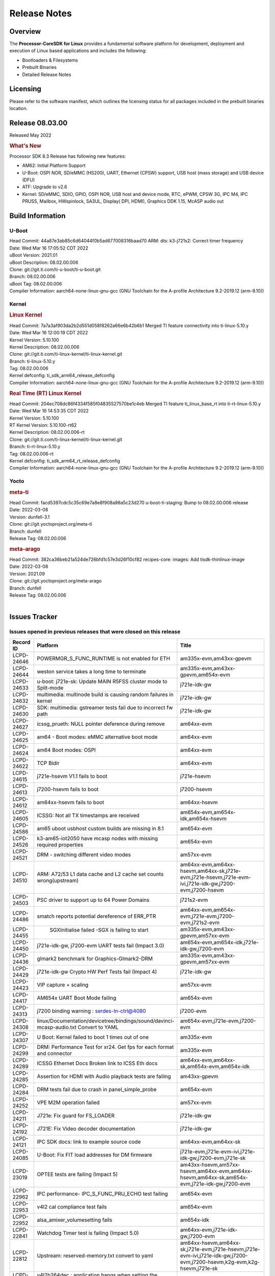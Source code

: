 ************************************
Release Notes
************************************
.. http://processors.wiki.ti.com/index.php/Processor_SDK_Linux_Release_Notes

Overview
========

The **Processor-CoreSDK for Linux**
provides a fundamental software platform for development, deployment and
execution of Linux based applications and includes the following:

-  Bootloaders & Filesystems
-  Prebuilt Binaries
-  Detailed Release Notes

Licensing
=========

Please refer to the software manifest, which outlines the licensing
status for all packages included in the prebuilt binaries location. 

Release 08.03.00
==================

Released May 2022

.. rubric:: What's New
   :name: whats-new

Processor SDK 8.3 Release has following new features:

- AM62: Initial Platform Support
- U-Boot: OSPI NOR, SD/eMMC (HS200), UART, Ethernet (CPSW) support,
  USB host (mass storage) and USB device (DFU)
- ATF: Upgrade to v2.6
- Kernel: SD/eMMC, SDIO, GPIO, OSPI NOR, USB host and device mode, RTC, ePWM,
  CPSW 3G, IPC M4, IPC PRUSS, Mailbox, HWspinlock, SA3UL,
  Display( DPI, HDMI), Graphics DDK 1.15, McASP audio out

Build Information
=====================================

U-Boot
-------------------------

| Head Commit: 44a87e3ab85c6d64044f0b5ad677008316baad70 ARM: dts: k3-j721s2: Correct timer frequency
| Date: Wed Mar 16 17:05:52 CDT 2022
| uBoot Version: 2021.01
| uBoot Description: 08.02.00.006
| Clone: git://git.ti.com/ti-u-boot/ti-u-boot.git
| Branch: 08.02.00.006
| uBoot Tag: 08.02.00.006

| Compiler Information:  aarch64-none-linux-gnu-gcc (GNU Toolchain for the A-profile Architecture 9.2-2019.12 (arm-9.10))

Kernel
-------------------------
.. rubric:: Linux Kernel
   :name: linux-kernel

| Head Commit: 7a7a3af903da2b2d551d058f8262a66e6b42b6b1 Merged TI feature connectivity into ti-linux-5.10.y
| Date: Wed Mar 16 12:00:19 CDT 2022
| Kernel Version: 5.10.100
| Kernel Description: 08.02.00.006

| Clone: git://git.ti.com/ti-linux-kernel/ti-linux-kernel.git
| Branch: ti-linux-5.10.y
| Tag: 08.02.00.006
| Kernel defconfig: ti_sdk_arm64_release_defconfig

| Compiler Information:  aarch64-none-linux-gnu-gcc (GNU Toolchain for the A-profile Architecture 9.2-2019.12 (arm-9.10))

.. rubric:: Real Time (RT) Linux Kernel
   :name: real-time-rt-linux-kernel

| Head Commit: 204ec708dc86f4334f585f04835527570be1c4eb Merged TI feature ti_linux_base_rt into ti-rt-linux-5.10.y
| Date: Wed Mar 16 14:53:35 CDT 2022
| Kernel Version: 5.10.100
| RT Kernel Version: 5.10.100-rt62
| Kernel Description: 08.02.00.006-rt

| Clone: git://git.ti.com/ti-linux-kernel/ti-linux-kernel.git
| Branch: ti-rt-linux-5.10.y
| Tag: 08.02.00.006-rt
| Kernel defconfig: ti_sdk_arm64_rt_release_defconfig

| Compiler Information:  aarch64-none-linux-gnu-gcc (GNU Toolchain for the A-profile Architecture 9.2-2019.12 (arm-9.10))

Yocto
------------------------
.. rubric:: meta-ti
   :name: meta-ti

| Head Commit: facd5397cdc5c35c69e7a8e8f908a98a5c23d270 u-boot-ti-staging: Bump to 08.02.00.006 release
| Date: 2022-03-08
| Version: dunfell-3.1

| Clone: git://git.yoctoproject.org/meta-ti
| Branch: dunfell
| Release Tag: 08.02.00.006

.. rubric:: meta-arago
   :name: meta-arago

| Head Commit: 382ca36beb21a524de726bfd1c57e3d26f10cf82 recipes-core: images: Add tisdk-thinlinux-image
| Date: 2022-03-08
| Version: 2021.09

| Clone: git://git.yoctoproject.org/meta-arago
| Branch: dunfell
| Release Tag: 08.02.00.006
|

Issues Tracker
=====================================

Issues opened in previous releases that were closed on this release
---------------------------------------------------------------------

.. csv-table::
   :header: "Record ID", "Platform", "Title"
   :widths: 15, 30, 100

   "LCPD-24646","POWERMGR_S_FUNC_RUNTIME is not enabled for ETH","am335x-evm,am43xx-gpevm"
   "LCPD-24644","weston service takes a long time to terminate","am335x-evm,am43xx-gpevm,am654x-evm"
   "LCPD-24633","u-boot: j721e-sk: Update MAIN R5FSS cluster mode to Split-mode","j721e-idk-gw"
   "LCPD-24632","multimedia: multinode build is causing random failures in kernel ","j721e-idk-gw"
   "LCPD-24630","SDK: multimedia: gstreamer tests fail due to incorrect fw path ","j721e-idk-gw"
   "LCPD-24627","icssg_prueth: NULL pointer deference during remove","am64xx-evm"
   "LCPD-24625","am64 - Boot modes: eMMC alternative boot mode","am64xx-evm"
   "LCPD-24624","am64 Boot modes: OSPI","am64xx-evm"
   "LCPD-24622","TCP Bidir","am64xx-evm"
   "LCPD-24615","j721e-hsevm V1.1 fails to boot","j721e-hsevm"
   "LCPD-24613","j7200-hsevm fails to boot","j7200-hsevm"
   "LCPD-24612","am64xx-hsevm fails to boot","am64xx-hsevm"
   "LCPD-24605","ICSSG: Not all TX timestamps are received","am654x-evm,am654x-idk,am654x-hsevm"
   "LCPD-24586","am65 uboot usbhost custom builds are missing in 8.1","am654x-evm"
   "LCPD-24526","k3-am65-iot2050 have mcasp nodes with missing required properties ","am654x-evm"
   "LCPD-24521","DRM - switching different video modes","am57xx-evm"
   "LCPD-24510","ARM: A72/53 L1 data cache and L2 cache set counts wrong(upstream)","am64xx-evm,am64xx-hsevm,am64xx-sk,j721e-evm,j721e-hsevm,j721e-evm-ivi,j721e-idk-gw,j7200-evm,j7200-hsevm"
   "LCPD-24503","PSC driver to support up to 64 Power Domains","j721s2-evm"
   "LCPD-24486","smatch reports potential dereference of ERR_PTR","am64xx-evm,am654x-evm,j721e-evm,j7200-evm,j721s2-evm"
   "LCPD-24455"," SGXInitialise failed -SGX is failing to start","am335x-evm,am43xx-gpevm,am57xx-evm"
   "LCPD-24450","j721e-idk-gw, j7200-evm UART tests fail (Impact 3.0)","am654x-evm,am654x-idk,j721e-idk-gw,j7200-evm"
   "LCPD-24436","glmark2 benchmark for Graphics-Glmark2-DRM","am335x-evm,am43xx-gpevm,am57xx-evm"
   "LCPD-24429","j721e-idk-gw Crypto HW Perf Tests fail (Impact 4)","j721e-idk-gw"
   "LCPD-24423","VIP capture + scaling","am57xx-evm"
   "LCPD-24417","AM654x UART Boot Mode failing","am654x-evm"
   "LCPD-24313","j7200 binding warning : serdes-ln-ctrl@4080","j7200-evm"
   "LCPD-24308","linux/Documentation/devicetree/bindings/sound/davinci-mcasp-audio.txt Convert to YAML","am654x-evm,j721e-evm,j7200-evm"
   "LCPD-24307","U Boot: Kernel failed to boot 1 times out of one","am335x-evm"
   "LCPD-24299","DRM: Performance Test for xr24. Get fps for each format and connector","am335x-evm"
   "LCPD-24289","ICSSG Ethernet Docs Broken link to ICSS Eth docs","am64xx-evm,am64xx-sk,am654x-evm,am654x-idk"
   "LCPD-24285","Assertion for HDMI with Audio playback tests are failing","am43xx-gpevm"
   "LCPD-24284","DRM tests fail due to crash in panel_simple_probe","am654x-evm"
   "LCPD-24252","VPE M2M operation failed","am57xx-evm"
   "LCPD-24211","J721e: Fix guard for FS_LOADER","j721e-idk-gw"
   "LCPD-24192","J721E: Fix Video decoder documentation","j721e-idk-gw"
   "LCPD-24121","IPC SDK docs: link to example source code","am64xx-evm,am64xx-sk"
   "LCPD-24085","U-Boot: Fix FIT load addresses for DM firmware ","j721e-evm,j721e-evm-ivi,j721e-idk-gw,j7200-evm,j721e-sk"
   "LCPD-23019","OPTEE tests are failing (Impact 5)","am43xx-hsevm,am57xx-hsevm,am64xx-evm,am64xx-hsevm,am64xx-sk,am654x-evm,j721e-idk-gw,j7200-evm"
   "LCPD-22962","IPC performance- IPC_S_FUNC_PRU_ECHO test failing","am654x-evm"
   "LCPD-22953","v4l2 cal compliance test fails","am654x-evm"
   "LCPD-22952","alsa_amixer_volumesetting fails","am654x-idk"
   "LCPD-22841","Watchdog Timer test is failing (Impact 5.0)","am64xx-evm,j721e-idk-gw,j7200-evm"
   "LCPD-22812","Upstream: reserved-memory.txt  convert to yaml","am64xx-hsevm,am64xx-sk,j721e-evm,j721e-hsevm,j721e-evm-ivi,j721e-idk-gw,j7200-evm,j7200-hsevm,k2g-evm,k2g-hsevm,j721e-sk"
   "LCPD-22549","v4l2h264dec : application hangs when setting the pipeline to null","j721e-idk-gw"
   "LCPD-22323","Build failures on arago-mainline with pdm-anomaly-detection","dra7xx-evm"
   "LCPD-21986","j721e U-Boot DDR50 mode cannot be tested using the default image","j721e-idk-gw"
   "LCPD-20691","AM65xx - lcd backlight scenario not enabled (Impact 1)","am654x-evm"
   "LCPD-19718","2020-10-06_next: X15 does'nt boot","am57xx-beagle-x15"
   "LCPD-18270","Ivi shell test fails. Lib ivi-controller.so and other components are missing from the file system","am335x-evm,am43xx-gpevm,am571x-idk,am572x-idk,am574x-idk,am57xx-evm,am57xx-beagle-x15,am654x-evm,am654x-idk,dra71x-evm,dra72x-evm,dra76x-evm,dra7xx-evm,j721e-evm,j721e-evm-ivi,j721e-idk-gw"
   "LCPD-16664","MMU Alloc errors and Kernel Oops with RT build","am654x-evm,am654x-idk"
   "LCPD-16130","Exception triggered by drm_dev_unregister during poweroff","j721e-evm,j721e-evm-ivi,j721e-idk-gw"

|


Issues found and closed on this release that may be applicable to prior releases
-----------------------------------------------------------------------------------
.. csv-table::
   :header: "Record ID", "Title", "Platform"
   :widths: 15, 70, 20

   "LCPD-25536","DM should be relocated on AM62 to be inline with TF-A and OPTEE locations","am62xx-evm,am62xx-sk"
   "LCPD-25522","AM64: Ethernet broken at u-Boot prompt","am64xx-evm,am64xx-sk"
   "LCPD-25519","J7: R5 SPL tick timer frequency is wrong","j721e-evm,j721e-hsevm,j721e-idk-gw,j7200-evm,j721s2-evm"
   "LCPD-25499","J7AEP: Add missing PSI-L thread map for main CPSW2G","j721s2-evm"
   "LCPD-25337","j721e Failing DFU Test","j721e-idk-gw"
   "LCPD-25302","J721s2: Seeing DSS clock failures when McASP is enabled","j721s2-evm"
   "LCPD-25292","remoteproc/omap: IPU2 does not load correctly","am571x-idk,am572x-idk,am574x-idk,am57xx-evm,am57xx-beagle-x15,dra71x-evm,dra72x-evm,dra76x-evm,dra7xx-evm"
   "LCPD-25270","J721E: Fix the bootcmd","j721e-evm,j721e-hsevm"
   "LCPD-25260","j721e: codec: fix memory leak in driver","j721e-idk-gw"
   "LCPD-25257","Failing DRM Test (Impact 7)","j721e-idk-gw"
   "LCPD-25194","j721e IPC failures (impact 7)","j721e-idk-gw"
   "LCPD-25186","J721S2: Fix OSPI boot mode","j721s2-evm"
   "LCPD-25185","J721S2: Fix the MSMC configuration to use full RAM","j721s2-evm"
   "LCPD-25074","AM64 HS Boot broken ","am64xx-hsevm"
   "LCPD-25070","am64xx-sk uboot build failed to boot due to ","am64xx-sk"
   "LCPD-25014","ramfs boot fails when using tisdk-base-image","am64xx-evm,am654x-evm,j721e-idk-gw,j7200-evm,j721s2-evm"
   "LCPD-24859","j721e: TPS659413: Correct the min/max voltages of VDD_CPU","j721e-evm,j721e-hsevm,j721e-evm-ivi,j721e-idk-gw"
   "LCPD-24855","j721s2: wkup_gpio: The interrupt-parent populated is wrong","j721s2-evm"
   "LCPD-24854","Continuous DPCD read error messages if Display is not connected ","j721s2-evm"
   "LCPD-24845","U-Boot: j721e 1.1 is detecting as 2.0","j721e-idk-gw"
   "LCPD-24813","am57xx Daily tests - fails to boot on pg1.1 , rev2","am57xx-evm"
   "LCPD-24802","j721s2-evm: MMU table addresses are incorrect","j721s2-evm"
   "LCPD-24777","j721e SR1.1 version reported incorrectly in U-Boot","j721e-idk-gw"
   "LCPD-24743","am335x-evm : Weston service fails to terminate","am335x-evm"
   "LCPD-24734","Encoder: V4L2 tests are failing for NV12,H264","j721e-sk"
   "LCPD-24716","am654: Module pruss_soc_bus is missing","am654x-evm,am654x-idk"
   "LCPD-24684","Weston service fails to start during boot","am57xx-evm"
   "LCPD-24664","j721e-hsevm pg1.0 fails to boot","j721e-hsevm"

|

Errata Workarounds Available in this Release
------------------------------------------------
.. csv-table::
   :header: "Record ID", "Title"
   :widths: 15, 180

   "LCPD-22890","PCIe: Link up failure when unused lanes are not assigned to PCIe Controller"
   "LCPD-22576","UART: Possible underflow condition when using EDMA with UART1, UART2, UART3"
   "LCPD-22573","DPHY: Reset sequence issue can lead to undefined module behavior"
   "LCPD-22544","DDR: LPDDR4 should be configured to 2666 MT/S"
   "LCPD-22543","CPSW: ALE IET Express Packet Drops"
   "LCPD-22424","PCIe: SERDES output reference clock cannot be used"
   "LCPD-22293","UFS: Auto-Hibernate can cause false entry/exit errors"
   "LCPD-22249","UDMA: Force teardown bitfield readback is masked in realtime TX/RX registers"
   "LCPD-20123","MPU COUNTER_REALTIME saturates after several hundred days"
   "LCPD-19987","UDMAP: Spurious ECC errors due to MAIN/MCU NAVSS rofifo_wr_byten issue"
   "LCPD-19986","UDMAP: TX Channel SA2UL teardown issue"
   "LCPD-19966","I3C: SDAPULLEN drives low instead of Hi-Z"
   "LCPD-19965","OSPI PHY Controller Bug Affecting Read Transactions"
   "LCPD-19874","PSIL: Clock stop operation can result in undefined behavior"
   "LCPD-19811","CPSW: ALE incorrectly routes packets with CRC errors"
   "LCPD-19586","USB: 2.0 PHY hangs if received signal amplitude crosses squelch threshold multiple times within the same packet"
   "LCPD-19561","R5FSS: Lock-step mode of operation is not functional"
   "LCPD-19447","DSS: Disabling a layer connected to Overlay may result in synclost during the next frame"
   "LCPD-19068","DSS: Disabling a layer connected to Overlay may result in synclost during the next frame"
   "LCPD-19056","USB: DMA hangs if USB reset is received during DMA transfer in device mode"
   "LCPD-19048","USB: Invalid termination of DMA transfer for endpoint following Isochronous endpoint in Superspeed device mode"
   "LCPD-19047","USB: Race condition while reading TRB from system memory in device mode"
   "LCPD-19041","PCIe: End of Interrupt (EOI) not enabled for PCIe legacy interrupts"
   "LCPD-19032","CPSW: CPSW Does Not Support Intersperced Express Traffic (IET -- P802.3br/D2.0) In 10/100Mbps Mode"
   "LCPD-19031","[CPTS] GENF (and ESTF)  Reconfiguration Issue"
   "LCPD-19030","USB: USB2PHY Charger Detect is enabled by default without VBUS presence"
   "LCPD-19029","PCI-Express (PCIe) May Corrupt Inbound Data"
   "LCPD-19028","DSS : DSS DPI Interface does not support BT.656 and BT.1120 output modes"
   "LCPD-19027","CPSW does not support CPPI receive checksum (Host to Ethernet) offload feature"
   "LCPD-19026","MMCSD: Negative Current from UHS-I PHY May Create an Over-Voltage Condition on VDDS6 and VDDS7 which exposes the Device to a Significant Reliability Risk"
   "LCPD-19025","IO, MMCSD: Incorrect IO Power Supply Connectivity Prevent Dynamic Voltage Change on VDDSHV6 and VDDSHV7"
   "LCPD-19024","RINGACC and UDMA ring state interoperability issue after channel teardown"
   "LCPD-19022","UDMA-P Real-time Remote Peer Registers not Functional Across UDMA-P Domains"
   "LCPD-18999","PCIe: Endpoint destination select attribute (ASEL) based routing issue"
   "LCPD-18996","Hyperflash: Hyperflash is not functional"
   "LCPD-18995","OSPI: OSPI Boot doesn't support some xSPI modes or xSPI devices"
   "LCPD-18981","UDMAP: Packet mode descriptor Address Space Select Field Restrictions"
   "LCPD-18980","PCIe: Gen2 capable endpoint devices always enumerate as Gen1"
   "LCPD-18979","MCAN: Message Transmitted with Wrong Arbitration and Control Fields (Early Start of Frame)"
   "LCPD-18952","DSS : DSS Does Not Support YUV Pixel Data Formats"
   "LCPD-17806","Cortex-R5F: Deadlock might occur  when one or more MPU regions is configured for write allocate mode"
   "LCPD-17788","PCI-Express: GEN3 (8GT/s) Operation Not Supported."
   "LCPD-17786","UART: Spurious UART Interrupts When Using DMA"
   "LCPD-17784","CPSW: CPSW Does Not Support Intersperced Express Traffic (IET -- P802.3br/D2.0) In 10/100Mbps Mode"
   "LCPD-17783","USB: USB2PHY Charger Detect is enabled by default without VBUS presence"
   "LCPD-17333","[CPTS] GENF (and ESTF)  Reconfiguration Issue"
   "LCPD-17220","U-Boot Hyperbus: Hyperflash reads limited to 125MHz max. frequency"
   "LCPD-16904","PCIe: Unsupported request (UR) or Configuration Request Retry Status (CRS) in configuration completion response packets results in external abort"
   "LCPD-16643","Hyperbus: Hyperflash reads limited to 125MHz max. frequency"
   "LCPD-16605","MMC: MMC1/2 Speed Issue"
   "LCPD-16538","PCI-Express (PCIe) May Corrupt Inbound Data"
   "LCPD-14941","RINGACC and UDMA ring state interoperability issue after channel teardown"
   "LCPD-14579","DSS : DSS Does Not Support YUV Pixel Data Formats"
   "LCPD-14577","CPSW does not support CPPI receive checksum (Host to Ethernet) offload feature"
   "LCPD-14187","UDMA-P Real-time Remote Peer Registers not Functional Across UDMA-P Domains"
   "LCPD-14185","MSMC: Non-coherent memory access to coherent memory can cause invalidation of snoop filter"
   "LCPD-14184","USB:  SuperSpeed USB Non-Functional"
   "LCPD-9084","i887: Software workaround to limit mmc3 speed to 64MHz"
   "LCPD-8294","37 pins + VOUT pins need slow slew enabled for timing and reliability respectively"
   "LCPD-8277","u-boot: j6: SATA is not shutdown correctly as per errata i818"
   "LCPD-7642","MMC/SD: i832: return DLL to default reset state with CLK gated if not in SDR104/HS200 mode."
   "LCPD-6907","Workaround errata i880 for RGMII2 is missing"
   "LCPD-5931","DRA7xx: AM57xx: mmc: upstream errata workaround for i834"
   "LCPD-5924","ALL: CONNECTIVITY: CPSW: errata i877 workarround for cpsw"
   "LCPD-5836","CAL: Errata: i913: CSI2 LDO needs to be disabled when module is powered on"
   "LCPD-5309","LCPD:  i896: USB Port disable doesnt work"
   "LCPD-5308","i897: USB Stop Endpoint doesnt work in certain circumstances"
   "LCPD-5052","Upstream: Post the dmtimer errata fix for i874"
   "LCPD-4975","DSS AM5/DRA7: implement WA for errata i886"
   "LCPD-4912","DRA7: USB: Implement ErrataID_i896_PED_issue"
   "LCPD-4910","J6/OMAP5: errata i810 implementation"
   "LCPD-4648","[rpmsg 2014 LTS] Implement errata i879 - DSP MStandby requires CD_EMU in SW_WKUP"
   "LCPD-4647","[rpmsg 2015 LTS] Implement errata i879 - DSP MStandby requires CD_EMU in SW_WKUP"
   "LCPD-4225","J6: Errata: i834: Investigate possibility of software workaround"
   "LCPD-4218","Implement Workaround for Errata i813 - Spurious Thermal Alert Generation When Temperature Remains in Expected Range"
   "LCPD-4217","Implement Workaround for Errata i814 - Bandgap Temperature read Dtemp can be corrupted"
   "LCPD-4195","J6: SATA: Investigate applicability of i807"
   "LCPD-4184","Implement workaround for errata i814 - Bandgap Temperature read Dtemp can be corrupted"
   "LCPD-1776","[J6 SATA Adaptation] J6 - Errata i783, SATA Lockup After SATA DPLL Unlock/Relock"
   "LCPD-1188","J6: Baseport: Errata i877: RGMII clocks must be enabled to avoid IO timing degradation due to Assymetric Aging"
   "LCPD-1146","DMM hang: Errata VAYU-BUG02976 (i878) (register part)"
   "LCPD-1108","J6: Wrong Access In 1D Burst For YUV4:2:0-NV12 Format (Errata i631)"
   "LCPD-1087","J6: MMC: Errata: i802: OMAP5430 MMCHS: DCRC errors during tuning procedure"
   "LCPD-976","J6/J6eco: 32clk is psuedo (erratum i856) - clock source"
   "LCPD-975","J6/J6eco: 32clk is psuedo (erratum i856) - realtime counter"
   "LCPD-876","OMAP5: Errata i810: DPLL Controller Sticks when left clock requests are removed"

|

SDK Known Issues
-----------------
.. csv-table::
   :header: "Record ID","Platform", "Title","Workaround"
   :widths: 15, 30, 70, 30

    "LCPD-25506","am57xx-evm","Performance test failed for glmark2 benchmark ( Graphics-Glmark2-DRM)",""
    "LCPD-25332","j721e-idk-gw","J721e Failing graphics test",""
    "LCPD-25221","j721e-idk-gw"," j721e-idk-gw failing Glmark2-DRM Test (Impact 1)",""
    "LCPD-24757","j721e-sk","Encoder: Multi-channel H264 test failing on j7-sk",""
    "LCPD-24733","j721e-sk","Gstreamer video decode test failing for H.264",""
    "LCPD-24689","am335x-evm,am57xx-evm","libcurl does not honor http_proxy",""
    "LCPD-24619","j721e-idk-gw","Bitbake fails in different timezone",""
    "LCPD-24475","j721e-idk-gw","Performance of H.265 decoder is poor",""
    "LCPD-24421","j721s2-evm","meta-arago: psplash patches not in sync",""
    "LCPD-24290","j721e-idk-gw","Decoder + kmssink elements generates pink and green frames blinking",""
    "LCPD-22972","j721e-idk-gw","j721e-idk-gw GLBenchmark GLB25_EgyptTestStandardOffscreen_inherited test ",""
    "LCPD-22921","j721e-idk-gw","j721e PVR profiling with PVRPerfServer test is failing",""
    "LCPD-22542","j721e-idk-gw","v4l2h264dec is giving high latency compared to SW decoder",""
    "LCPD-22361","am57xx-evm","SGX Lockup with gstreamer + weston",""
    "LCPD-21298","j721e-evm,j721e-evm-ivi,j721e-idk-gw","Frame Buffer Decompression does not show expected improvement",""
    "LCPD-20620","j721e-idk-gw","J721e: Gstreamer warning seen with video decoder mjpeg test",""
    "LCPD-20038","am64xx-evm","OPTEE test applications are missing from rootfs",""
    "LCPD-19948","am57xx-evm,am654x-evm,j721e-evm","Yocto: stream recipe is incorrect",""
    "LCPD-19894","j721e-idk-gw","UYVY texture test fails due to internal data stream error",""
    "LCPD-19858","am335x-evm,am335x-hsevm,am335x-ice,am335x-sk,am43xx-epos,am43xx-gpevm,am43xx-hsevm,am437x-idk,am437x-sk,am571x-idk,am572x-idk,am574x-idk,am574x-hsidk,am57xx-evm,am57xx-beagle-x15,am57xx-hsevm,am64xx-evm,am64xx-vlab,am64xx-zebu,am654x-evm,am654x-idk,am654x-hsevm,beaglebone,bbai,beaglebone-black,dra71x-evm,dra71x-hsevm,dra72x-evm,dra72x-hsevm,dra76x-evm,dra76x-hsevm,dra7xx-evm,dra7xx-hsevm,j721e-evm,j721e-hsevm,j721e-evm-ivi,j721e-idk-gw,j7200-evm,j7200-hsevm,k2e-evm,k2e-hsevm,k2g-evm,k2g-hsevm,k2g-ice,k2hk-evm,k2hk-hsevm,k2l-evm,k2l-hsevm","OE: OPTEE label used in SDK is old and wrong",""
    "LCPD-19835","am574x-hsidk","AM57-HS : E/TC:0 ti_sip_handler boot warning ",""
    "LCPD-19743","j7200-evm,j7200-hsevm","Packages.gz is missing",""
    "LCPD-19716","j721e-idk-gw","GFX_XS_FUNC_UYVY_TEXTURE test fails",""
    "LCPD-18908","am654x-evm","GLMark2 fails for am65x",""
    "LCPD-18214","dra7xx-evm","SGX-HW recovery seen with NV12 buffer usage with wayland-drm applications",""
    "LCPD-17817","am335x-hsevm,am43xx-epos,am43xx-hsevm,k2e-hsevm,k2g-hsevm,k2hk-hsevm,k2l-hsevm","Images created with Proc-SECDEV grow with number of times SECDEV has been used",""
    "LCPD-17659","am437x-idk","Disable GPU on AM437x IDK",""
    "LCPD-17449","am335x-evm,am335x-hsevm,am335x-ice,am335x-sk,am43xx-epos,am43xx-gpevm,am43xx-hsevm,am437x-idk,am437x-sk,am571x-idk,am572x-idk,am574x-idk,am574x-hsidk,am57xx-evm,am57xx-beagle-x15,am57xx-hsevm,am654x-evm,am654x-idk,am654x-hsevm,beaglebone,beaglebone-black,dra71x-evm,dra71x-hsevm,dra72x-evm,dra72x-hsevm,dra76x-evm,dra76x-hsevm,dra7xx-evm,dra7xx-hsevm","libasan_preinit.o is missing in devkit",""
    "LCPD-17413","am335x-evm,am43xx-gpevm,am57xx-evm,am654x-evm","QT Webengine-based browser: the mouse does not work within the web page with QPA EGLFS",""
    "LCPD-17412","am654x-evm","QT5 Webengine-based browser crashing with any resize operation",""
    "LCPD-17387","j721e-evm-ivi,j721e-idk-gw","Underflow and CRTC SYNC LOST observed while running GLMark2 (1x1080p + 1x4k)",""
    "LCPD-17304","j721e-evm,j721e-evm-ivi,j721e-idk-gw","Error Recovery Test for VDEC_ERROR_SR_ERROR does not trigger error",""
    "LCPD-17283","j721e-evm,j721e-evm-ivi,j721e-idk-gw","Running Gstreamer's gst-discoverer causes a crash",""
    "LCPD-16366","j721e-evm,j721e-evm-ivi,j721e-idk-gw","RGX kick test fails when 32 sync dependencies are set for each command",""
    "LCPD-16207","am574x-hsidk","Board does not boot sometimes due to crypto crash when debug options are enabled","None"
    "LCPD-15918","am43xx-gpevm,dra7xx-evm,k2g-evm,k2l-hsevm","ti-ipc-rtos gets stuck in xdctools",""
    "LCPD-15864","am57xx-evm","SoC Performance Monitoring tool is still not enabled",""
    "LCPD-15410","dra7xx-evm","vdd_shv_power is ~200mw higher than on previous lts",""
    "LCPD-15367","am335x-evm,am574x-idk","Boot time increased about 15s ",""
    "LCPD-14254","am654x-evm,am654x-idk","meta-ti: Need a recipe update to pick up the new AM65x PRU Ethernet firmwares",""
    "LCPD-13947","am335x-evm","nativesdk-opkg is broken in the devkit",""
    "LCPD-13817","am654x-evm","Qt5 Webengine-based broswer does not work on AM654x with pagesize = 64k",""
    "LCPD-13816","am654x-evm","Chromium-wayland broswer does not work on AM654x with page size = 64k",""
    "LCPD-13443","am57xx-hsevm","Camera is not detected on AM572x-HSEVM",""
    "LCPD-12709","am43xx-hsevm","Boards resets when standby state is attempted ",""
    "LCPD-12405","am335x-evm,am335x-ice,am43xx-epos,am43xx-gpevm,am57xx-evm,dra71x-evm,k2e-evm,k2e-hsevm,k2g-evm,k2g-hsevm,k2l-evm","Openssl certgen fails due to coredump in openssl_gen_cert.sh",""
    "LCPD-12270","dra72x-evm","VDD_SHV5 power consumption is ~ 200mw higher than on previous releases",""
    "LCPD-9923","am335x-evm,am43xx-gpevm,am57xx-evm,k2e-evm,k2g-evm,k2hk-evm,k2l-evm","Error message in boot log for K2 and AM platforms",""
    "LCPD-9616","am57xx-evm","QtCreator GDB (remote) debugging stops working since QT5.7.1","use GDB from Processor SDK 3.2"
    "LCPD-9364","am57xx-hsevm","There are SCM FW warnings during the am57xx-hsevm boot",""
    "LCPD-9254","am43xx-hsevm","Kernel warnings in boot for am437x-hsevm",""
    "LCPD-9006","am57xx-evm,dra72x-evm,dra7xx-evm","Some GLBenchmark tests fail to run",""
    "LCPD-8398","dra7xx-evm,dra7xx-hsevm","gsttestplayer: Reverse playback stops after next seek",""
    "LCPD-8352","am43xx-gpevm,am57xx-evm,dra7xx-evm","weston: stress testing with 75 concurrent instances of simple-egl leads to unresponsive HMI due to running out of memory","1. Restart Wayland application. 2. Restart board if Weston is killed by oom-killer"
    "LCPD-8210","am571x-idk,am572x-idk,am57xx-evm","QT Touchscreen interaction (Bear Whack) crash",""
    "LCPD-7255","am335x-evm,am335x-ice,am335x-sk,am43xx-gpevm,am43xx-hsevm,am437x-idk,am437x-sk,am571x-idk,am572x-idk,am57xx-evm,beaglebone,beaglebone-black,beaglebone-black-ice,dra72x-evm,dra72x-hsevm,dra7xx-evm,dra7xx-hsevm,k2e-evm,k2g-evm,k2g-ice,k2hk-evm,k2l-evm","Telnet login takes too long (~40 seconds)","""Booting with rootfs mounted over NFS might cause ~40 seconds delay on telnet login because DNS entries might not be properly populated. To work around this issue, enter appropriate DNS server IP in resolv.conf. For example:   echo 'nameserver 192.0.2.2' > /etc/resolv.conf;"""
    "LCPD-7130","dra7xx-evm","KMSCube with video does not work",""
    "LCPD-7025","am43xx-gpevm","System takes more than 10 seconds to go from login prompt to system prompt","Automated tests need to account for this boot delay"

|


U-Boot Known Issues
------------------------
.. csv-table::
   :header: "Record ID","Platform", "Title","Workaround"
   :widths: 15, 30, 70, 30

    "LCPD-25540","am64xx-sk","u-boot: usb host boot failed on AM64x SK",""
    "LCPD-25535","am64xx-evm,am64xx-hsevm,am64xx-sk,am654x-evm,am654x-idk,am654x-hsevm,j721e-evm,j721e-hsevm,j7200-evm,j7200-hsevm,j721s2-evm,j721s2-hsevm","UBoot: customized ${optargs} doesn't take affect on K3 devices",""
    "LCPD-25502","j721e-evm,j7200-evm","J721e/J7200: Add the missing UART instances clock/dev data",""
    "LCPD-25263","j721s2-evm","j721s2-evm: U-Boot USBHOST: Superspeed test is failing",""
    "LCPD-25184","j721s2-evm","U-Boot: bootcmd is using invalid main_cpsw0_qsgmii_phyinit for J721S2",""
    "LCPD-24824","j7200-evm","J7200/VCL: u-boot SPL code configuring the SOC DDR PLL (PLL12) incorrectly. Desired boot frequency is 27.5 MHz",""
    "LCPD-24726","am64xx-sk","Uboot qspi read write performance test  failed ",""
    "LCPD-24717","am654x-evm,am654x-idk","am654: PCI-E ethernet interface shows link down in U-Boot",""
    "LCPD-24628","am654x-evm,am654x-idk","am654x-idk DFU boot is failing",""
    "LCPD-24507","am64xx-evm,am64xx-hsevm,am64xx-sk,j721e-idk-gw","U-Boot command ""saveenv"" doesn't save env ",""
    "LCPD-24130","am654x-evm","AM654x: USB MSC boot mode fails",""
    "LCPD-24115","j721e-idk-gw","j721e-idk-gw default mtdparts value in U-BOOT is wrong",""
    "LCPD-24108","j721e-evm,j721e-evm-ivi,j721e-idk-gw","U-Boot: TISCI config ring fail traces seen in OSPI boot mode on J721E",""
    "LCPD-23026","am64xx-evm,am64xx-sk","USB MSC Boot: USB controller not visible from u-boot",""
    "LCPD-23020","am64xx-evm","am64xx-evm: U-Boot PHY autonegotiation failed 2 out of 100 times",""
    "LCPD-22975","am654x-evm,am654x-idk","AM654x: 1Ghz & beyond caused boot hang on SR2.0",""
    "LCPD-22964","j721e-evm,j721e-evm-ivi,j721e-idk-gw,j7200-evm","U-Boot: PLL POSTDIV1 and POSTDIV2 clock parenting is reversed",""
    "LCPD-22904","j721e-idk-gw,j7200-evm","U-boot: Update EMIFtool for i2244:DDR: Valid stop value must be defined for write DQ VREF training",""
    "LCPD-22512","j721e-evm,j7200-evm","Update dfu_alt_info_ospi to include flashing of PHY tuning data",""
    "LCPD-19871","j721e-idk-gw,j7200-evm","U-boot: Documentation: Combined Boot flow and SPL Rearch",""
    "LCPD-19776","j721e-idk-gw","j7: uboot: some socketed evms fail to boot",""
    "LCPD-19133","am335x-evm,am335x-hsevm,am335x-ice,am335x-sk","Netconsole output corrupted when CONFIG_NETCONSOLE_BUFFER_SIZE >= 281",""
    "LCPD-18643","am335x-evm,am335x-hsevm,am335x-ice,am335x-sk,am43xx-epos,am43xx-gpevm,am43xx-hsevm,am437x-idk,am437x-sk","U-Boot: AM335x/AM473x: Both SPI CS signals get asserted",""
    "LCPD-18627","am654x-idk","uboot does not read the reserve-memory from the fdt ",""
    "LCPD-17789","j721e-idk-gw","UBOOT J7:  Could not see UFS device by scsi scan",""
    "LCPD-17770","am654x-evm,am654x-idk,am654x-hsevm","U-Boot: Fix order of MCU R5 shutdown depending on cluster mode",""
    "LCPD-17523","j721e-evm,j721e-idk-gw,j7200-evm","A72-SPL - Support to dump EEPROM to shared memory",""
    "LCPD-16696","am654x-evm,am654x-idk","U-Boot does not recognize SD-Card after re-insert/change",""
    "LCPD-16524","am654x-evm,am654x-idk,am654x-hsevm","Need to adjust RMW bit when using enabling ECC","None"
    "LCPD-15873","am654x-evm","There is no dtbo in u-boot for PCIe x1 + usb3 daughter card","None"
    "LCPD-15054","am571x-idk,am572x-idk,am574x-idk,am574x-hsidk,am57xx-evm,am57xx-beagle-x15,am57xx-hsevm","[u-boot] AM57xx phy_ctrl structures must be board-specific","None"
    "LCPD-14843","am654x-evm,am654x-idk","U-boot should support  default settings for netboot ","None"
    "LCPD-12348","dra71x-evm,dra72x-evm,dra76x-evm,dra7xx-evm","U-boot: MMC/SD: MMC erase fails with timeout",""
    "LCPD-11197","dra72x-evm","Uboot: Writing GPT partitions to emmc causing CACHE: Misaligned messages",""
    "LCPD-10726","am572x-idk,am57xx-evm","Update DDR3 emif regs structure for EMIF2 for the beagle_x15 board in U-Boot board file","None"
    "LCPD-8295","dra71x-evm,dra71x-hsevm,dra72x-evm,dra72x-hsevm,dra7xx-evm,dra7xx-hsevm","vout1 pins missing manual i/o configuration",""
    "LCPD-7864","am335x-evm,am335x-ice,am335x-sk,am43xx-gpevm,am437x-idk,am437x-sk","U-Boot: Ethernet boot fails on AM335x and AM437x",""
    "LCPD-7776","dra7xx-evm,dra7xx-hsevm","U-boot: DRA7XX: secure boot fails on Rev-G J6 EVM",""
    "LCPD-7366","am335x-evm","uboot McSPI driver drives multiple chip selects simultaneously","None"

|


Linux Kernel Known Issues
---------------------------
.. csv-table::
   :header: "Record ID", "Platform", "Title", "Workaround" 
   :widths: 5, 10, 70, 35

   "LCPD-25571","am57xx-evm","GPIO EDGE_ALL_BANK test fails",""
   "LCPD-25570","am57xx-evm","GST Decode Tests fails",""
   "LCPD-25564","j721s2-evm","J721s2-evm: CPSW2g: interface goes up and down sporadically","Seen only on very few EVMs. No workaround. "
   "LCPD-25561","am57xx-evm","SMP: SMP IRQ Affinity with ethernet tests fails",""
   "LCPD-25558","am64xx-evm","the 'nand' tool doesn't seem to be working",""
   "LCPD-25554","am57xx-evm","VIP: V4L2 Capture test fails with one or more compliance tests",""
   "LCPD-25537","am57xx-evm","VIP: unable to get reference files ",""
   "LCPD-25533","am57xx-evm","VIP capture + scaling Test failure",""
   "LCPD-25532","am57xx-evm","VIP: Failed to load modprobe vivid module",""
   "LCPD-25504","j721e-hsevm","j721e-hsevm fails to boot over UART",""
   "LCPD-25503","am62xx-evm","ATF/A53 does not come out of WFI if TIFS/DM signals a suspend abort",""
   "LCPD-25501","j721e-idk-gw","j721e USB3 MSC detection in Uboot",""
   "LCPD-25498","am43xx-gpevm","Test to validate poweroff voltage on all voltage domains fails",""
   "LCPD-25496","j721e-idk-gw","j721e ALSA PERF failure",""
   "LCPD-25494","am64xx-evm","AM64 EVM TSN IET tests is failing",""
   "LCPD-25491","j721e-idk-gw","j721e-idk-gw: CPSW2G Promisc failure",""
   "LCPD-25469","j721e-idk-gw","j721e USB OTG HOST regressions on eptf126",""
   "LCPD-25385","j721e-idk-gw","j721e IPC regression",""
   "LCPD-25348","am64xx-evm,am654x-evm,am654x-idk","nslookup time out when EVM has multiple eth connections",""
   "LCPD-25333","am571x-idk,am572x-idk,am574x-idk,am57xx-evm,am57xx-beagle-x15","remoteproc: failure to stop a suspended processor",""
   "LCPD-25326","am335x-evm,am57xx-evm","MMC_L_PERF performance test failed",""
   "LCPD-25324","am571x-idk,am572x-idk,am574x-idk,am57xx-evm,am57xx-beagle-x15","remoteproc/omap: messageq_fault firmware image does not work for DSP1",""
   "LCPD-25323","am571x-idk,am572x-idk,am574x-idk,am57xx-evm,am57xx-beagle-x15","remoteproc/omap: circular lockdep being reported on some runs with rpmsg-proto recovery testing",""
   "LCPD-25322","j7200-evm","Docs: J7200: Improve the IPC chapter for ti-rpmsg-char",""
   "LCPD-25321","j721e-evm,j721e-evm-ivi,j721e-idk-gw","Docs: J721E: Improve the IPC chapter for ti-rpmsg-char",""
   "LCPD-25320","am64xx-evm,am64xx-sk","Docs: AM64x: IPC chapter should be under Foundational Components",""
   "LCPD-25319","j721e-hsevm","j721e-hsevm fails pg1.0 board in test farm fails to boot",""
   "LCPD-25314","am654x-evm,am654x-idk,am654x-hsevm","ICSSG: Timestamp for back-to-back with IPG < 100us not received",""
   "LCPD-25313","am43xx-gpevm","HDMI Audio playback tests are failing for all the frequencies ",""
   "LCPD-25305","j721e-idk-gw,j7200-evm,j721s2-evm","J721e/J7200: Populate missing IDs in the j72xx_dst_ep_map",""
   "LCPD-25304","j721s2-evm","J7AEP: USB: USB 3.0 devices not getting enumerated in high speed",""
   "LCPD-25295","am57xx-evm","DRM test fails due to color mismatch between captured and golden videos",""
   "LCPD-25279","am57xx-evm","suspend resume by UART test failure ",""
   "LCPD-25262","j721s2-evm","j721s2-evm : cpuhotplug06 fails  ",""
   "LCPD-25252","am654x-evm,am654x-idk,am654x-hsevm,j721e-evm,j721e-evm-ivi,j721e-idk-gw,j7200-evm,j721s2-evm","Docs: OPTEE SDK documentation is very minimal ",""
   "LCPD-25195","j721s2-evm","j721s2-evm: audio device is not found",""
   "LCPD-25187","j721e-idk-gw","ATF: Support PSCI call for system reset",""
   "LCPD-25112","am64xx-evm,j721e-idk-gw","Ethernet driver not gating its clock when interface is down",""
   "LCPD-24873","j721e-idk-gw","PCIe: Observing random aborts with PCIe on J721E",""
   "LCPD-24872","am64xx-sk","Am64x-sk :LCPD-16811 CPSW  failed while throughput metrics comparison ",""
   "LCPD-24871","j721e-sk","J721E-SK: SPL: DFU boot test failed",""
   "LCPD-24823","am64xx-evm,am64xx-sk","Clarify Single-Core usage in ti,k3-r5f-rproc.yaml",""
   "LCPD-24819","am574x-idk","AM57x: Ethernet performance degrade",""
   "LCPD-24818","am574x-hsidk","AM57x: Warnings during HS device boot",""
   "LCPD-24798","am654x-evm,am654x-idk,j721e-idk-gw,j7200-evm","j721e-idk-gw, j7200-evm UART tests fail (Impact 3.0)",""
   "LCPD-24728","am335x-evm,am43xx-gpevm,am57xx-evm","Power measurement with Standby/Suspend/Resume failure",""
   "LCPD-24722","j721s2-evm","clk_set_rate fails to set requested frequency in tidss driver",""
   "LCPD-24719","am57xx-evm","GStreamer crashes",""
   "LCPD-24718","am654x-evm,am654x-idk","am654x hwspinlock test failing",""
   "LCPD-24696","am64xx-sk","CPSW Promiscuous mode test failing on am64xx-sk",""
   "LCPD-24691","am64xx-evm,j7200-evm,j721s2-evm,am62xx-evm","Kernel: Upstream: Set HIGH_SPEED_EN for MMC1 instance",""
   "LCPD-24690","am64xx-evm,am64xx-sk,j7200-evm,j721s2-evm,am62xx-evm","Kernel: SDK: Set HIGH_SPEED_EN for MMC1 instance",""
   "LCPD-24681","am335x-evm,am57xx-evm","IPSEC software and hardware performances",""
   "LCPD-24680","am64xx-sk,am654x-evm,j721e-evm,j7200-evm","missing document how to boot to Linux prompt in USB MSC boot mode",""
   "LCPD-24677","j721e-idk-gw","j721e-idk-gw PCI WIFI Tests Fail due to iperf issues(Impact 1)",""
   "LCPD-24650","am43xx-gpevm","VPFE sensor capture fails",""
   "LCPD-24631","j721e-idk-gw,j721e-sk","J721e-idk-gw H264 Decoder Support Test Gap",""
   "LCPD-24596","j721e-idk-gw","j721e-idk-gw MMC MOD tests fail (Impact 1.7)",""
   "LCPD-24595","am64xx-evm,am64xx-sk,j721e-idk-gw,j7200-evm,j721e-sk","j721e-idk-gw USB Suspend/Resume with RTC Wakeup fail (Impact 1)",""
   "LCPD-24593","am64xx-evm","am64xx-evm CAN_S_FUNC_MODULAR test failures",""
   "LCPD-24589","am335x-evm,am57xx-evm,j721e-idk-gw","no new usb reported on host after g_multi ",""
   "LCPD-24541","am654x-evm","am65xx OSPI boot does not work",""
   "LCPD-24539","am654x-evm","am654x-evm CAL test fails on PG2.0 boards",""
   "LCPD-24538","am335x-evm,beaglebone-black","am335x-evm: intermittent boot failure on unhandled fault",""
   "LCPD-24511","am64xx-evm,am64xx-hsevm,am64xx-sk,j721e-evm,j721e-hsevm,j721e-evm-ivi,j721e-idk-gw,j7200-evm,j7200-hsevm","ARM: A72/53 L1 data cache and L2 cache set counts wrong",""
   "LCPD-24505","am43xx-gpevm,am57xx-evm","KMS properties test failed",""
   "LCPD-24502","j721e-evm-ivi,j721e-idk-gw","j721e-evm-ivi Universal Planes fails (Impact 1)",""
   "LCPD-24491","j721e-evm,j721e-evm-ivi,j721e-idk-gw,j7200-evm","Docs: MMC/SD supported modes not documented properly for J721E/J7200",""
   "LCPD-24473","am64xx-evm","IPSEC_software_crypto_UDP_aes128_sha1_performance",""
   "LCPD-24467","am64xx-sk","am64xx-sk stress boot test files",""
   "LCPD-24463","am571x-idk,am572x-idk","HSR/PRP: Root cause NetJury issues with HSR/PRP with RBX and VDAN node",""
   "LCPD-24456","am335x-evm,am335x-hsevm,am335x-ice,am335x-sk,am43xx-epos,am43xx-gpevm,am43xx-hsevm,am437x-idk,am437x-sk,am571x-idk,am572x-idk,am574x-idk,am574x-hsidk,am57xx-evm,am57xx-beagle-x15,am57xx-hsevm,am64xx-evm,am64xx-hsevm,am64xx-sk,am654x-evm,am654x-idk,am654x-hsevm,beaglebone,bbai,beaglebone-black,dra71x-evm,dra71x-hsevm,dra72x-evm,dra72x-hsevm,dra76x-evm,dra76x-hsevm,dra7xx-evm,dra7xx-hsevm,j7am-evm,j721e-evm,j721e-hsevm,j721e-evm-ivi,j721e-idk-gw,j721e-vlab,j7200-evm,j7200-hsevm,k2e-evm,k2e-hsevm,k2g-evm,k2g-hsevm,k2g-ice,k2hk-evm,k2hk-hsevm,k2l-evm,k2l-hsevm,omapl138-lcdk,j721s2-evm,j721s2-hsevm,j7amp-evm,j7ae-evm,j7am-vlab,j7am-zebu,j7ae-zebu,j7aep-zebu,j7amp-vlab,j7amp-zebu,j721e-sk,am62xx-evm,am62xx-sk,am62xx-hsevm,am62xx-vlab,am62xx-zebu,am62a-evm","Move IPC validation source from github to git.ti.com",""
   "LCPD-24448","am64xx-evm","Verify IPC kernel: main-r5f0(s)/main-r5f1(s)",""
   "LCPD-24319","am654x-evm","am654x-evm DRM tests fail due to frequency mismatch (Impact 7)",""
   "LCPD-24287","am43xx-hsevm,am57xx-evm","POWERMGR_S_FUNC_RUNTIME_SERIAL pm_runtime is not suspending",""
   "LCPD-24239","am335x-evm,am43xx-gpevm,am574x-idk,am57xx-evm","IPC performance  test",""
   "LCPD-24199","am654x-evm","AM654x UART HWFLOW FUNC, PERF, STRESS tests fail (Impact 2)",""
   "LCPD-24198","j721e-sk","J721e-sk stress boot test files",""
   "LCPD-24182","am335x-evm,am43xx-gpevm,am57xx-evm,beaglebone-black","Powermgr_xs_func_simple_suspend/standby resume tests",""
   "LCPD-24171","am654x-evm","Display driver for parallel port: CTRLMMR_DSS_CLKSEL register write enablement",""
   "LCPD-24142","j721e-evm,j721e-hsevm,j721e-idk-gw","J721e: Issue with OSPI probe in kernel when booting from OSPI boot mode",""
   "LCPD-24134","am654x-evm","AM654x CAL DMABUF tests fail (Impact 4.0)",""
   "LCPD-24128","am654x-idk","Performance issues with CPSW/ICSSG Linux Driver",""
   "LCPD-24125","j721e-idk-gw","j721e-idk-gw all LE play + record tests fail (Impact 7.0)",""
   "LCPD-24104","am335x-evm","nandtest util crashes NAND ubifs filesystem",""
   "LCPD-23102","am64xx-sk","AM64-SK: DMA is not stable",""
   "LCPD-23096","am335x-ice","PTP broken with PRU-ETH on AM335x ICEv2",""
   "LCPD-23066","am64xx-sk","am64x-sk :gpio: direction test fail",""
   "LCPD-23061","am572x-idk","AM572 : Kernel hangs when trying to access PRU Debug register space",""
   "LCPD-23010","j721e-idk-gw","j721e-idk-gw stress boot test files",""
   "LCPD-23008","am654x-evm","AM65xx - display port scenario not enabled",""
   "LCPD-23007","am654x-evm","k3-am654-evm-hdmi.dtbo file is missing in CoreSDK for am654x",""
   "LCPD-22959","am654x-evm","UART Read/Write tests at baud rate 115200 fails",""
   "LCPD-22954","am654x-evm","DRM Stress Test fails",""
   "LCPD-22947","am654x-evm","Alsa performance test fails",""
   "LCPD-22931","am64xx-evm,am64xx-sk,am654x-evm,am654x-idk,dra72x-evm","RemoteProc documentation missing",""
   "LCPD-22916","am654x-evm,am654x-idk","CSI: Interface Setup/Hold Timing Does Not Meet MIPI DPHY Spec above 600MHz",""
   "LCPD-22912","am64xx-evm","am64xx-evm SMP dual core test fails sporadically",""
   "LCPD-22910","am571x-idk,am572x-idk","Boundary Clock jitter exceeds 800us when SV traffic is added to setup",""
   "LCPD-22892","am64xx-evm,am654x-evm,am654x-idk","icssg: due to FW bug both interfaces has to be loaded always",""
   "LCPD-22861","j721e-hsevm","Missing documentation for HS devices",""
   "LCPD-22834","am64xx-evm","am64xx-evm stress boot test fails",""
   "LCPD-22772","am654x-idk","PRU_ICSSG: 100Mbit/s MII is not supported when the PRU_ICSSG is operating at frequencies < 250MHz",""
   "LCPD-22748","am437x-idk","Kernel Panic after shutdown of kernel",""
   "LCPD-22715","j721e-idk-gw,j7200-evm,j721s2-evm,am62xx-evm","i2232: DDR: Controller postpones more than allowed refreshes after frequency change","Workaround 1:
   Disable dynamic frequency change by programing DFS_ENABLE = 0


      DFS_ENABLE = 0


   Workaround 2:
   If switching frequency, program the register field values as follows::

      if (old_freq/new_freq >= 7) {
         if (PBR_EN==1) {  // Per-bank refresh is enabled
               AREF_HIGH_THRESHOLD = 19
               AREF_NORM_THRESHOLD = 18
               AREF_PBR_CONT_EN_THRESHOLD = 1
               AREF_CMD_MAX_PER_TREF = 8
         }
         else {  // Per-bank refresh is disabled
               AREF_HIGH_THRESHOLD = 18
               AREF_NORM_THRESHOLD = 17
               AREF_CMD_MAX_PER_TREF = 8
         }
      } else {
         AREF_HIGH_THRESHOLD = 21
         AREF_CMD_MAX_PER_TREF = 8
      }
   "
   "LCPD-22541","am335x-ice,am437x-idk","Kernel crash while running docker example",""
   "LCPD-22538","am335x-evm","Remove transparency color keying and alpha blending feature from documentation",""
   "LCPD-22513","j721e-evm,j7200-evm","Update SDK doc to include OSPI flashing instruction using dfu-util",""
   "LCPD-22423","am654x-idk","Removing FixMe and TODO from ICSSG Driver code",""
   "LCPD-22417","am335x-evm","No throughput on ipsec aes128 hardware test",""
   "LCPD-22413","j7200-evm","Hyperflash tests fail ~50% of the time on j7200",""
   "LCPD-22339","j721e-idk-gw,j7200-evm","PCI-E USBCARD, ETHCARD don't indicate 2-lane support with lspci",""
   "LCPD-22324","am654x-idk","ICSSG port does not drop packets with SA matching interface MAC",""
   "LCPD-22319","am64xx-evm,j7200-evm","OpenSSL performance test data out of bounds",""
   "LCPD-22215","am64xx-evm","PCIE NVM card stops enumerating on am64xx after some time",""
   "LCPD-21963","am571x-idk,am572x-idk,am574x-idk","AM5726 hangs during PRU initialization",""
   "LCPD-20705","am64xx-evm","USB stick attached to PCIe USB card is not enumerated",""
   "LCPD-20683","am654x-evm","am65xx fails emmc boot",""
   "LCPD-20653","am335x-evm,am43xx-gpevm,am654x-idk,j721e-idk-gw","ltp: kernel syscall tests fail",""
   "LCPD-20558","am64xx-sk","OSPI UBIFS tests failing on am64xx-sk",""
   "LCPD-20290","j721e-idk-gw","CPSW Performance regression on j721e-idk-gw",""
   "LCPD-20243","am654x-idk","AM65x Transition Kernel: pru-icssg support for100M half duplex mode is broken",""
   "LCPD-20240","j721e-idk-gw,j721e-sk","MMC Modular testcase regression",""
   "LCPD-20105","am64xx-evm","AM64x: Kernel: ADC: RX DMA channel request fails",""
   "LCPD-20061","am64xx-evm","Occasional PHY error during during TSN Time-Aware Shaper execution",""
   "LCPD-20014","am654x-evm,am654x-idk,am654x-hsevm","remoteproc: TX_PRU: IRQ vring, IRQ kick not found error message on console",""
   "LCPD-20006","am64xx-evm","AM64x: remoteproc may be stuck in the start phase after a few times of stop/start",""
   "LCPD-19929","am654x-evm","Industrial protocols documentation",""
   "LCPD-19923","am654x-evm,am654x-idk","[AM65x] Linux reboot command fails","https://e2e.ti.com/support/processors-group/processors/f/processors-forum/1011070/am6548-linux-reboot-command-fails"
   "LCPD-19861","am654x-evm","ICSSG: Unregistered multicast MAC packets are still visible in non-promiscuous mode",""
   "LCPD-19859","am654x-evm","ETH ICSSG netperf benchmark returns lower performance than expected",""
   "LCPD-19792","j721e-idk-gw","j721e boot fails sometimes due to EL1 exception",""
   "LCPD-19757","am335x-evm","OpenSSL DES performance numbers are lower in 07.01",""
   "LCPD-19660","am335x-ice,am437x-idk,am571x-idk,am572x-idk,am574x-idk","Remove unused definitions and related code for SV frame MAC address",""
   "LCPD-19659","j721e-evm,j721e-hsevm,j721e-evm-ivi,j721e-idk-gw,j7200-evm,j7200-hsevm","Doc: PCIe: Update documentation to indicate how to move to compliance mode",""
   "LCPD-19580","am654x-evm","am654- unable to select a mode (sdhci?)",""
   "LCPD-19499","j7200-evm,j7200-hsevm","Kernel: OSPI write throughput is less than 1MB/s",""
   "LCPD-19497","j7200-evm","J7200: CPSW2g: interface goes up and down sporadically","Seen only on very few EVMs. No workaround. "
   "LCPD-19260","am571x-idk","PRUETH: Single EMAC doesn't ping with ICSS-1 Port 2 (MII-1)",""
   "LCPD-19084","j721e-idk-gw","Few SD cards not enumerating in Kernel with Alpha EVM",""
   "LCPD-19068","j721e-evm,j721e-evm-ivi,j721e-idk-gw","DSS: Disabling a layer connected to Overlay may result in synclost during the next frame",""
   "LCPD-19043","am571x-idk,am572x-idk,am574x-idk,am57xx-evm,am57xx-beagle-x15,dra71x-evm,dra72x-evm,dra76x-evm,dra7xx-evm","kernel: dtbs_check command cannot be run with dtb-merge changes","Please see the suggestion in
   https://jira.itg.ti.com/browse/LCPD-19043?focusedCommentId=1696111&page=com.atlassian.jira.plugin.system.issuetabpanels:comment-tabpanel#comment-1696111"
   "LCPD-18979","am654x-idk","MCAN: Message Transmitted with Wrong Arbitration and Control Fields (Early Start of Frame)",""
   "LCPD-18860","am654x-evm,am654x-idk,j721e-idk-gw","isolcpus in the command line is not honored",""
   "LCPD-18854","am64xx-evm,dra71x-evm,dra76x-evm","ov5640 sensor capture fails for raw format capture",""
   "LCPD-18790","j721e-idk-gw","eMMC tests failed on J7 rev E2 EVM",""
   "LCPD-18788","am654x-idk","Uboot: Could not bring up PCIe interface",""
   "LCPD-18684","am57xx-evm,am654x-evm,j721e-idk-gw","syscalls sync failures: fdatasync03, fsync04, sync03, syncfs01, sync_file_range02",""
   "LCPD-18665","am654x-evm,am654x-idk","Am65x Pg2: Board cannot do soft reboot when booting from SD card",""
   "LCPD-18353","dra7xx-evm","falcon boot does not work",""
   "LCPD-18297","am654x-evm","AM6: OV5640: 176x144 does not work",""
   "LCPD-18289","am654x-evm,k2g-evm","pcie-usb tests sometimes fail",""
   "LCPD-18258","am654x-evm,j721e-idk-gw","IPSEC perfomance failures",""
   "LCPD-18228","am654x-evm","PCI PM runtime suspend is not increasing",""
   "LCPD-18227","am57xx-evm,dra7xx-evm","cam and  vpe could not suspend",""
   "LCPD-18109","am571x-idk,am572x-idk,am574x-idk","am5xx-idk: pruss: ""l4per-clkctrl:0040:0: failed to disable"" on prueth removal",""
   "LCPD-18020","dra72x-evm","fatwrite failed to write ipu firmware to boot partition on dra72",""
   "LCPD-17908","am654x-evm,am654x-idk","ICSSG: dual-emac: udp packets ocassionally sent out of order on egress",""
   "LCPD-17814","j721e-idk-gw","Kingston 16G card could not boot to uboot prompt",""
   "LCPD-17800","am654x-evm,am654x-idk","CPSW: Master/Slave resolution failed message seen at console",""
   "LCPD-17798","am654x-evm,am654x-idk,j7am-evm,j721e-evm,j721e-hsevm,j721e-evm-ivi,j721e-idk-gw,j721e-vlab,j7200-evm,j7200-hsevm","2020 LTS: INTA/INTR smp_affinity failure and IRQ allocation issues.",""
   "LCPD-17794","j721e-idk-gw","ext4write failed to write firmware to SD card",""
   "LCPD-17790","am335x-evm","AM335x: USB Device: 15% performance drop",""
   "LCPD-17777","am654x-evm","AES HW is not exercised",""
   "LCPD-17673","am335x-evm,am43xx-gpevm,am571x-idk,am572x-idk,am574x-idk,am57xx-evm,am654x-evm,beaglebone-black,dra71x-evm,dra72x-evm,dra7xx-evm,j721e-evm","No software documentation for the Timer module",""
   "LCPD-17543","j721e-evm,j721e-evm-ivi,j721e-idk-gw","Some cpuhotplug tests failed",""
   "LCPD-17471","am654x-evm,am654x-idk","device hang when restarting crashed R5F",""
   "LCPD-17421","j721e-idk-gw","CPSW9G: Can't bring up interface over NFS",""
   "LCPD-17387","j721e-evm-ivi,j721e-idk-gw","Underflow and CRTC SYNC LOST observed while running GLMark2 (1x1080p + 1x4k)",""
   "LCPD-17373","dra71x-hsevm,dra72x-hsevm,dra76x-hsevm,dra7xx-hsevm","ARM Exception from PPA Signature Verification Call on HS Device","""In our SDK solution OP-TEE replaces the Secure ROM. OP-TEE does not use the Crypto HWA so we let the kernel manage and disable/enable them as needed. If one would like to continue using the Secure ROM then, as you have figured out in the description, you need to add the Crypto HWAs to the list of non-hwmod controlled devices (like we do for TRNG and GPTIMER12 that OP-TEE does use). We cant do this by default as our default configuration is to let the kernel crypto driver use these devices."""
   "LCPD-17284","j721e-evm,j721e-evm-ivi,j721e-idk-gw","remoteproc/k3-r5: Cores are started out-of-order when core 0 file size >> core 1 file size",""
   "LCPD-17172","j721e-idk-gw","Uboot USBhost: Sandisk Extreme USB 3.0 msc stick could not be detected at second time",""
   "LCPD-17171","j721e-idk-gw","Uboot dhcp occasionally failed",""
   "LCPD-17113","j721e-idk-gw","[Cpsw9g][VirtualDriver][VirtualMAC] rpmsg_kdrv_switch is not autoloaded",""
   "LCPD-17017","j721e-evm-ivi,j721e-idk-gw","J7: DSS underflows seen on various use cases",""
   "LCPD-16845","am654x-evm,am654x-idk","OPP freq update in DT impacts only cluster0",""
   "LCPD-16836","j721e-idk-gw","DP: GeChic display EDID read failures with custom DP cable",""
   "LCPD-16642","am571x-idk,am572x-idk,am574x-idk,am574x-hsidk,am57xx-evm,am57xx-beagle-x15,am57xx-hsevm,dra71x-evm,dra71x-hsevm,dra72x-evm,dra72x-hsevm,dra76x-evm,dra76x-hsevm,dra7xx-evm,dra7xx-hsevm","omapdrm: in some cases, DPI output width does not need to be divisible by 8",""
   "LCPD-16640","j721e-idk-gw","PCIe RC: GIC ITS misbehaves when more than 4 devices use it simultaneously",""
   "LCPD-16628","j721e-idk-gw","Could not enumerate PLEXTOR pcie SSD",""
   "LCPD-16594","dra7xx-evm","Seeing kernel traces during pcie wifi tests",""
   "LCPD-16591","j721e-idk-gw","PCIe wifi ping stress test failed",""
   "LCPD-16545","j721e-evm,j721e-evm-ivi,j721e-idk-gw","remoteproc/k3-r5f: PDK IPC echo_test image fails to boot up in remoteproc mode on second run",""
   "LCPD-16535","j721e-evm,j721e-evm-ivi,j721e-idk-gw","remoteproc/k3-dsp: PDK IPC echo test binaries fails to do IPC in remoteproc mode on second run",""
   "LCPD-16534","am654x-evm,am654x-idk","remoteproc/k3-r5f: PDK IPC echo_test image fails to do IPC in remoteproc mode on second run","None"
   "LCPD-16437","am335x-evm","Nand with prefetch dma: read perf drop ~20% comparing to 2018",""
   "LCPD-16406","am654x-idk","Seeing ""e1000#0: ERROR: Hardware Initialization Failed"" sometimes when do dhcp via pcie-eth",""
   "LCPD-16396","j721e-evm,j721e-evm-ivi,j721e-idk-gw","J721E: RC: Unsupported request in configuration completion packets results in an abort","Workaround for Multifunction: Configure all the physical functions supported by the endpoint. For configuring all the 6 functions of PCIe  controller instance '1' in J721E, the following can be used::
   
      mount -t configfs none /sys/kernel/config; 
      cd /sys/kernel/config/pci_ep/; 
      mkdir functions/pci_epf_test/func1; 
      echo 0x104c > functions/pci_epf_test/func1/vendorid; 
      echo 0xb00d > functions/pci_epf_test/func1/deviceid; 
      echo 1 > functions/pci_epf_test/func1/msi_interrupts; 
      echo 16 > functions/pci_epf_test/func1/msix_interrupts; 
      ln -s functions/pci_epf_test/func1 controllers/d800000.pcie-ep/; 
      mkdir functions/pci_epf_test/func2; 
      echo 0x104c > functions/pci_epf_test/func2/vendorid; 
      echo 0xb00d > functions/pci_epf_test/func2/deviceid; 
      echo 1 > functions/pci_epf_test/func2/msi_interrupts; 
      echo 16 > functions/pci_epf_test/func2/msix_interrupts; 
      ln -s functions/pci_epf_test/func2 controllers/d800000.pcie-ep/; 
      mkdir functions/pci_epf_test/func3; 
      echo 0x104c > functions/pci_epf_test/func3/vendorid; 
      echo 0xb00d > functions/pci_epf_test/func3/deviceid; 
      echo 1 > functions/pci_epf_test/func3/msi_interrupts; 
      echo 16 > functions/pci_epf_test/func3/msix_interrupts; 
      ln -s functions/pci_epf_test/func3 controllers/d800000.pcie-ep/; 
      mkdir functions/pci_epf_test/func4; 
      echo 0x104c > functions/pci_epf_test/func4/vendorid; 
      echo 0xb00d > functions/pci_epf_test/func4/deviceid; 
      echo 1 > functions/pci_epf_test/func4/msi_interrupts; 
      echo 16 > functions/pci_epf_test/func4/msix_interrupts; 
      ln -s functions/pci_epf_test/func4 controllers/d800000.pcie-ep/; 
      mkdir functions/pci_epf_test/func5; 
      echo 0x104c > functions/pci_epf_test/func5/vendorid; 
      echo 0xb00d > functions/pci_epf_test/func5/deviceid; 
      echo 1 > functions/pci_epf_test/func5/msi_interrupts; 
      echo 16 > functions/pci_epf_test/func5/msix_interrupts; 
      ln -s functions/pci_epf_test/func5 controllers/d800000.pcie-ep/; 
      mkdir functions/pci_epf_test/func6; 
      echo 0x104c > functions/pci_epf_test/func6/vendorid; 
      echo 0xb00d > functions/pci_epf_test/func6/deviceid; 
      echo 1 > functions/pci_epf_test/func6/msi_interrupts; 
      echo 16 > functions/pci_epf_test/func6/msix_interrupts; 
      ln -s functions/pci_epf_test/func6 controllers/d800000.pcie-ep/; 
      echo 1 > controllers/d800000.pcie-ep/start; 
      echo 1 > /sys/bus/pci/devices/0000:00:00.0/remove; 
      echo 1 > /sys/bus/pci/rescan; 
      
   Workaround for switch card: No workarounds available."
   "LCPD-16048","am654x-evm,am654x-idk","UDP iperf with smaller packet sizes < 512 bytes does not complete consistently",""
   "LCPD-15819","am654x-evm","tidss: the driver should reject dual-display setup, as it is not supported",""
   "LCPD-15787","am335x-evm","Power suspend fails due to USB (scsi_bus_suspend) failure when HDD is in use",""
   "LCPD-15649","am57xx-evm","Uboot: sata could not be detected ",""
   "LCPD-15648","am335x-evm","Uboot mmc write performance decreased",""
   "LCPD-15635","dra71x-evm","mmc hotplug causes one board reboot",""
   "LCPD-15540","am57xx-evm,am654x-evm,dra71x-evm,dra7xx-evm","uvc-gadget results in segmentation fault",""
   "LCPD-15461","dra7xx-evm","pcie usb failed to enumerate sometimes on dra7xx",""
   "LCPD-15402","am571x-idk,am572x-idk,am574x-idk,am57xx-evm,am57xx-beagle-x15,dra71x-evm,dra72x-evm,dra76x-evm,dra7xx-evm","rpmsg-rpc: test application does not bail out gracefully upon error recovery",""
   "LCPD-15400","am571x-idk,am572x-idk,am574x-idk,am57xx-evm,am57xx-beagle-x15,dra71x-evm,dra72x-evm,dra76x-evm,dra7xx-evm","remoteproc/omap: System suspend fails for IPU1 domain without any remoteprocs loaded",""
   "LCPD-14855","am335x-evm,am335x-ice,am335x-sk","omap_i2c_prepare_recovery() function can Lock System",""
   "LCPD-14183","am654x-idk","am654x-idk failed to login to kernel a few times (7/1000)",""
   "LCPD-14171","am57xx-evm,dra7xx-evm","Failed to read uboot from SD card 1/1000 times",""
   "LCPD-13938","am654x-evm,dra71x-evm,dra7xx-evm,k2g-evm","PCIe EP read/write/copy test failed with larger sizes ",""
   "LCPD-13936","am654x-evm","Uboot dhcp timeout 1 of 100 times",""
   "LCPD-13720","beaglebone-black","SPI DMA TX Mode Halts During Continuous 16/32/64 bit Transfers ",""
   "LCPD-13653","am654x-evm,am654x-idk","am65x-evm could not boot from MMC/SD when MMC/SD is backup boot mode","No workaround"
   "LCPD-13603","am654x-evm","One board could not boot rootfs from more than one SDHC card",""
   "LCPD-13478","dra76x-evm","kexec fails on some setups",""
   "LCPD-13458","dra76x-evm","MCAN FIFO errors seen in receive CANFD tests",""
   "LCPD-13445","am654x-evm","Seldom kernel oops triggered by prueth_netdev_init",""
   "LCPD-13412","am57xx-evm","VIP camera sensor (mt9t11) is not initialized properly",""
   "LCPD-13410","am654x-evm,am654x-idk","Reboot command is not operational",""
   "LCPD-12777","dra72x-evm","PCIe link is not up for Inateck pcie-usb card",""
   "LCPD-12718","dra7xx-evm","8250: serialcheck external loop back testing failure",""
   "LCPD-12423","dra72x-evm","PCIe fails to reach suspend target state sometimes ",""
   "LCPD-12392","am335x-evm","USBhost video: higher resolution tests fail with some cameras",""
   "LCPD-12273","dra7xx-evm","i2c controller timed out during DVFS",""
   "LCPD-12226","am43xx-gpevm,am574x-idk,am57xx-evm,omapl138-lcdk","mmcsd first write perf decreased on some platforms",""
   "LCPD-11952","am571x-idk,dra72x-evm","AM57x: disabling USB super-speed phy in DT causes kernel crash",""
   "LCPD-11564","am57xx-evm","AM57xx-evm: eth1 1G connection failure to netgear switch",""
   "LCPD-11138","am571x-idk,am572x-idk,am574x-idk,am574x-hsidk,am57xx-evm,am57xx-beagle-x15,am57xx-hsevm,dra7,dra71x-evm,dra71x-hsevm,dra72x-evm,dra72x-hsevm,dra76x-evm,dra76x-hsevm,dra7xx-evm,dra7xx-hsevm","VIP driver multi-channel capture issue with TVP5158",""
   "LCPD-10997","dra76x-evm","ABB voltage did not increase for 1800 MHz",""
   "LCPD-10974","am43xx-gpevm","am43xx-gpevm - usb camera gadget shows halting frames","None"
   "LCPD-10707","dra76x-evm,dra7xx-evm","Few PCIe cards could not enumerated on dra7xx and dra76x",""
   "LCPD-10221","am335x-evm","Longer resume times observed on setup with usb device cable",""
   "LCPD-9974","am571x-idk","PCIe x2 width is not at expected width on am571x-idk",""
   "LCPD-9589","am335x-evm","I2C: Sometimes i2c read write failed on farm01 and farm02",""
   "LCPD-9527","am335x-evm,am335x-sk,beaglebone,beaglebone-black","Potential deadlock reported by pm_suspend on am335x",""
   "LCPD-9481","am571x-idk,am572x-idk,am57xx-evm,am57xx-hsevm","Sometime the system hangs while loading the rpmsg rpc modules",""
   "LCPD-9466","am57xx-evm,dra7xx-evm","SATA PMP causes suspend failures",""
   "LCPD-9455","am335x-evm","Kernel Warning reported for a USB audio device when listing with pulseaudio",""
   "LCPD-9402","dra72x-evm","DRA72x: HDMI display EDID read fails on Rev B EVM","Add the required HDMI modes into the kernel binary as per instructions in http://lxr.free-electrons.com/source/Documentation/EDID/"
   "LCPD-9372","am335x-evm","Nand stress tests failed on a particular am335x-evm board",""
   "LCPD-9284","dra7xx-evm","DRA7xx: HDMI starting with non-preferred mode on boot",""
   "LCPD-9222","am572x-idk","PRUSS Ethernet does not work on AM572x ES1.1",""
   "LCPD-9027","dra71x-evm,dra72x-evm,dra7xx-evm","There is some warning regarding spi_flash_read when do ubimkvol",""
   "LCPD-8822","dra71x-evm,dra71x-hsevm,dra72x-evm,dra72x-hsevm,dra7xx-evm,dra7xx-hsevm","rpmsg: fix memory leak in case of announce failure in device probe",""
   "LCPD-8636","am335x-evm,dra72x-evm,dra7xx-evm","Serial corruption being seen in kernel",""
   "LCPD-8550","am335x-sk","CPSW memory allocation errors seen during boot",""
   "LCPD-8350","am57xx-evm","UART boot does not work on am57xx-evm",""
   "LCPD-8336","am43xx-hsevm","Soft reboot does not work on am43xx-hsevm rev1.5b",""
   "LCPD-8133","am335x-evm","USB: ""cannot reset"" errors observed sometimes",""
   "LCPD-8078","am335x-sk","AM3 SK: Touchscreen isn't responsive",""
   "LCPD-8000","dra7xx-evm,dra7xx-hsevm","VIP: RGB: RGB capture error due to wrong data path setting",""
   "LCPD-7998","am572x-idk","Realtime OSADL Test results degraded slightly for am572x-idk",""
   "LCPD-7955","am335x-evm,am43xx-gpevm,k2e-evm,k2g-evm,k2g-ice,k2hk-evm,k2hk-hsevm,k2l-evm","Uncorrectable Bitflip errors seen after switch to SystemD","Workaround to erase the NAND flash completely if flashed with an incompatible flash writer. SystemD tries to mount all partitions and that is the reason this is being seen now."
   "LCPD-7829","am57xx-evm","uboot: UHS card did not work on the expected speed in uboot",""
   "LCPD-7744","am57xx-evm","UHS SDR104 card works on different speed after soft reboot",""
   "LCPD-7735","am57xx-evm,dra71x-evm,dra71x-hsevm,dra72x-evm,dra7xx-evm","Powerdomain (vpe_pwrdm) didn't enter target state 0",""
   "LCPD-7705","dra7xx-evm,dra7xx-hsevm","DRA7X: SATA: specific Port multiplier (JMicron) connected to dra7x enumerates at 1.5Gbps","None"
   "LCPD-7697","dra7xx-evm,dra7xx-hsevm","OV1063x configuration breaks if kernel is compiled with CONFIG_DEBUG_GPIO=n","Enable the CONFIG_DEBUG_GPIO"
   "LCPD-7696","am571x-idk,am572x-idk,am57xx-evm,am57xx-hsevm,dra71x-evm,dra71x-hsevm,dra72x-evm,dra72x-hsevm,dra7xx-evm,dra7xx-hsevm","DRA7xx: VPE: File2File checksum changes across multiple runs","There is no workaround for this issue yet"
   "LCPD-7695","dra7xx-evm","DRA7xx: building Ov1603x as a module causes a green tint in captured image","The workround is to use the camera driver as builtin. Also, a delay of 1s can stop this issue from occuring"
   "LCPD-7575","dra72x-evm","PCIe-USB card sometime could not be detected",""
   "LCPD-7374","dra72x-evm,dra7xx-evm","DRA7x: Transcend 16G UHS card enumerated as SDR104 but there are errors showing up",""
   "LCPD-7323","dra72x-evm","Inconsistent resuts in power measurement during suspended mode",""
   "LCPD-7314","am335x-evm","Active power is slighly higher than on 2015 LTS release (Linux 4.1)",""
   "LCPD-7293","dra7xx-evm","[rpmsg 2016 LTS] ALL: iommu/remoteproc: _wait_target_disable failed trace",""
   "LCPD-7265","am57xx-evm","Uboot eMMC does not use HS200 on am57xx-gpevm",""
   "LCPD-7256","am335x-evm,am335x-hsevm,am57xx-evm,dra72x-evm,dra7xx-evm","Board sometimes hangs after suspend/resume cycle",""
   "LCPD-7188","am57xx-evm,dra72x-evm,dra7xx-evm","PCIe-SATA test failed","TI custom board would help with signal integrity issues being seen with the EVM."
   "LCPD-7147","dra72x-evm,dra7xx-evm","Intel LAN Card D33745 could not enumerated on J6",""
   "LCPD-7065","dra72x-evm,dra7xx-evm","PCIe-sata: Samsung SSD 120G harddisk could not enumerated",""
   "LCPD-6301","dra72x-evm,dra7xx-evm","J6: A few SDR104 cards only enumerated as high speed card when use them as rootfs",""
   "LCPD-6300","am57xx-evm","am57xx-evm: A few UHS cards could not be numerated in kernel and mmc as rootfs failed.",""
   "LCPD-6120","dra7xx-evm","Ethernet Link not stable at 1G on Rev G DRA74x EVMs",""
   "LCPD-6075","am572x-idk,am57xx-evm,dra7xx-evm","BUG: using smp_processor_id() in preemptible [00000000] code during remoteproc suspend/resume",""
   "LCPD-5522","am571x-idk,am572x-idk,am57xx-evm,am57xx-hsevm,dra72x-evm,dra72x-hsevm,dra7xx-evm,dra7xx-hsevm","pcie-usb sometimes the usb drive/stick could not be enumerated",""
   "LCPD-5521","dra7xx-evm","Sporadic boot failure using debug image (~ 1/50)",""
   "LCPD-5362","am335x-evm","MUSB: Isoch IN only utilises 50% bandwidth",""
   "LCPD-4503","dra7xx-evm","ALL: 8250 UART driver not enabeld as wake source by default",""
   "LCPD-1245","am335x-evm","AM335x: Power: Reverse current leakage on poweroff",""
   "LCPD-1239","am572x-idk,am57xx-evm,dra72x-evm,dra7xx-evm","Connectivity: DUT could not resume when PCI-SATA card is in",""
   "LCPD-1207","am43xx-gpevm,am57xx-evm,dra7xx-evm","AM43XX/AM57XX/DRA7: CONNECTIVITY: dwc3_omap on am43xx and xhci_plat_hcd on dra7 - removal results in segmentation fault",""
   "LCPD-1191","am335x-evm","AM335x: Power: System resumes due to wakeup source USB1_PHY without any external trigger","Use GPIO interrupt instead of USB PHY for wakeup source."
   "LCPD-1106","am57xx-evm,dra71x-evm,dra71x-hsevm,dra72x-evm,dra72x-hsevm,dra7xx-evm,dra7xx-hsevm","Connectivity:PCIe-SATA ext2 1G write performance is poor due to ata failed command","None"
   "LCPD-1067","dra71x-evm,dra71x-hsevm,dra72x-evm,dra72x-hsevm,dra7xx-evm,dra7xx-hsevm","J6: PCIe: Broadcom Ethernet cards cause kernel to hang after suspend/resume cycle",""
   "LCPD-885","dra7xx-evm","J6/J6eco: suspend-to-ram: l3init: USB clocks are active",""
   "LCPD-816","dra72x-evm,dra7xx-evm","J6/J6eco:Connectivity:PCIe-PCI eth bridge doesn't work on J6/J6eco",""
   "LCPD-799","dra7xx-evm","J6 and J6ECO: CONNECTIVITY: Backtrace during disconnect of usb camera during iso transaction",""

|


Linux RT Kernel Known Issues
----------------------------
.. csv-table::
   :header: "Record ID", "Platform", "Title", "Workaround" 
   :widths: 5, 10, 70, 35

   "LCPD-24288","am64xx-evm,am654x-idk","am64xx-evm NCM/ACM network performance test crashes with RT images",""

